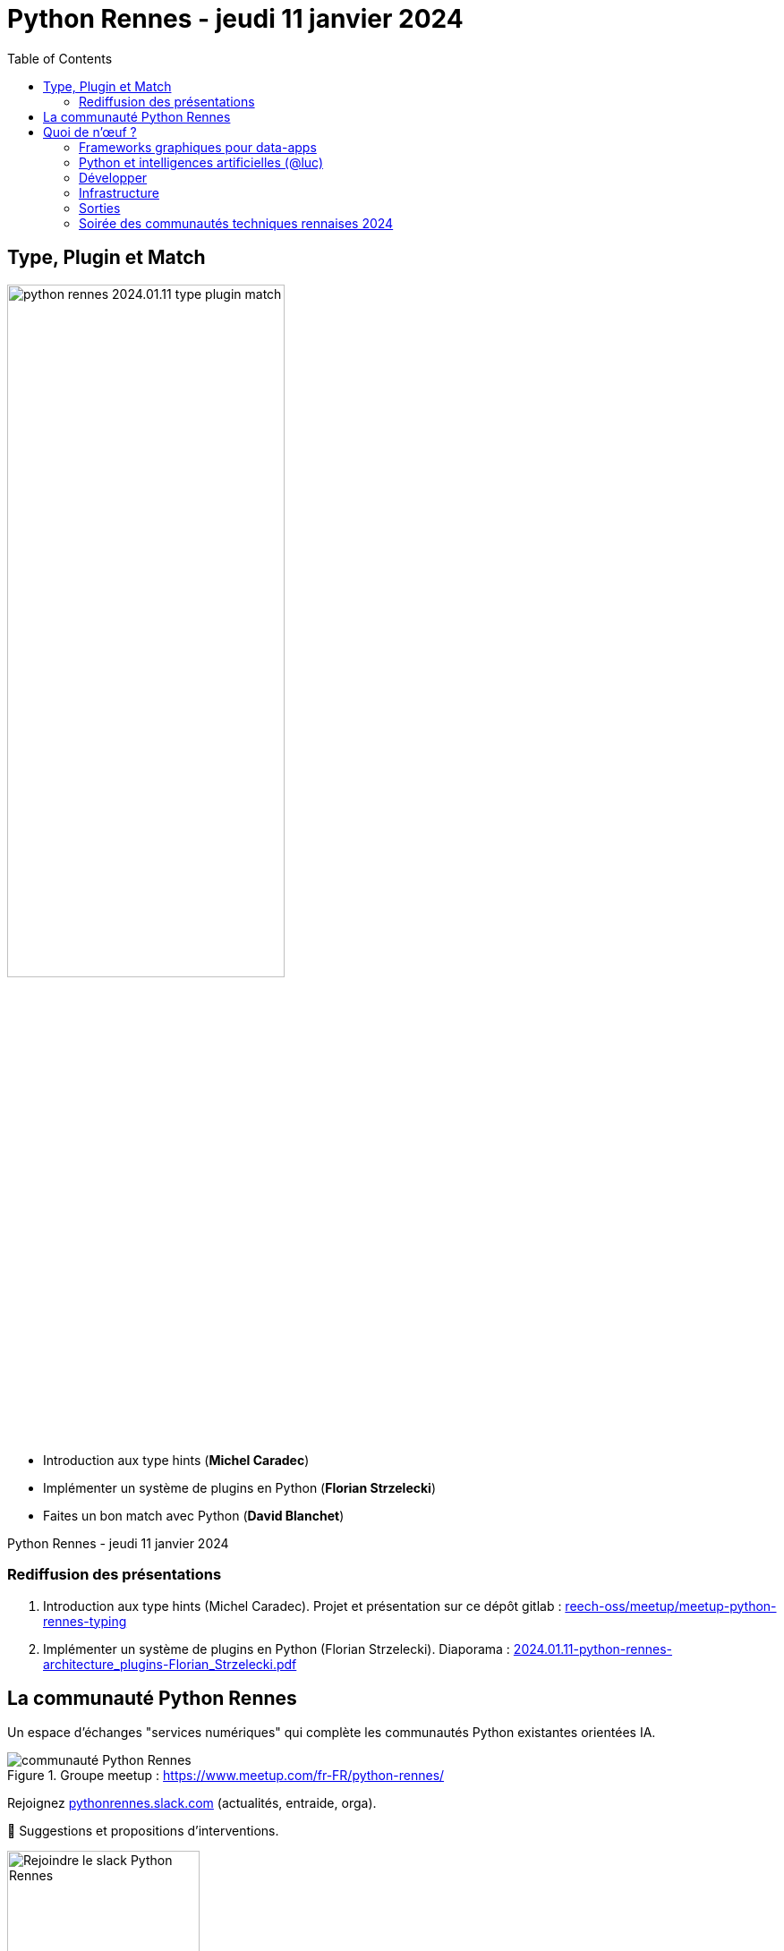 :revealjs_customtheme: assets/beige-stylesheet.css
:revealjs_progress: true
:revealjs_slideNumber: true
:source-highlighter: highlightjs
:icons: font
:toc:

= Python Rennes - jeudi 11 janvier 2024

== Type, Plugin et Match

image::assets/python-rennes-2024.01.11-type-plugin-match.webp[width="60%"]

[.medium-text]
--
- Introduction aux type hints (**Michel Caradec**)
- Implémenter un système de plugins en Python (**Florian Strzelecki**)
- Faites un bon match avec Python (**David Blanchet**)
--

[.small-text]
--
Python Rennes - jeudi 11 janvier 2024
--

=== Rediffusion des présentations

// .Rediffusion vidéo : https://www.youtube.com/watch?v=yspHNEFjKfQ
// video::yspHNEFjKfQ[youtube,width=480,height=360]

[.medium-text]
--
. Introduction aux type hints (Michel Caradec). Projet et présentation sur ce dépôt gitlab : https://gitlab.com/reech-oss/meetup/meetup-python-rennes-typing[reech-oss/meetup/meetup-python-rennes-typing]
. Implémenter un système de plugins en Python (Florian Strzelecki). Diaporama : link:2024.01.11-python-rennes-architecture_plugins-Florian_Strzelecki.pdf[2024.01.11-python-rennes-architecture_plugins-Florian_Strzelecki.pdf]
// . Faites un bon match avec Python (David Blanchet). Diaporama : link:.pdf[.pdf]
--

[.columns]
== La communauté Python Rennes

[.column]
--
[.medium-text]
Un espace d'échanges "services numériques" qui complète les communautés Python existantes orientées IA.

.Groupe meetup : https://www.meetup.com/fr-FR/python-rennes/
image::assets/python_rennes-communauté.png[communauté Python Rennes]
--

[.column]
--
[.medium-text]
Rejoignez https://pythonrennes.slack.com[pythonrennes.slack.com] (actualités, entraide, orga).

[.medium-text]
📣 Suggestions et propositions d'interventions.

.Invitation slack : https://join.slack.com/t/pythonrennes/shared_invite/zt-1yd4yioap-lBAngm3Q0jxAKLP6fYJR8w
image::assets/qr_code-slack-Python_Rennes.svg[Rejoindre le slack Python Rennes, 50%]
--

[.column]
--
[.medium-text]
Compte +++<del>+++Twitter+++</del>+++ **X** 🤷 : https://twitter.com/PythonRennes[@PythonRennes]
--

== Quoi de n'œuf ?

image::assets/reptile-python-hatching-egg-820x459.jpg[credits: Heiko Kiera - Shutterstock - https://www.aboutanimals.com/reptile/, width=50%]

Canal https://app.slack.com/client/T049W7K3GDA/C049TNM0G8K[#quoi-de-noeuf]

[.columns]
=== Frameworks graphiques pour data-apps

[.column]
--
[.medium-text]
Rediffusion **Interfaces graphiques web en Python - retours d'exp. NiceGUI, Gradio, Streamlit** (@bruno @gaël @fabien)

.chaîne YouTube du BreizhCamp : https://www.youtube.com/watch?v=yspHNEFjKfQ
video::yspHNEFjKfQ[youtube,width=480,height=260]
--

[.column]
--
https://solara.dev/[solara.dev] (@michel)

[.medium-text]
* ipywidgets
* API inspirée de React
--

[.column]
--
https://panel.holoviz.org/[panel.holoviz.org] (@gaël)

[.medium-text]
* compatible avec les bibliothèques de data-viz (vega, bokeh, seaborn, matplotlib, etc.)
* intégrable dans Jupyter
* serveur web Python (Tornado, FastAPI, Flask, Django)
* client Python natif (web-assembly) !
--


[.columns]
=== Python et intelligences artificielles (@luc)

[.column]
--

[.medium-text]
Meetup https://www.meetup.com/fr-FR/generative-ai-rennes/[Generative AI Rennes]

[.small-text]
* chaîne YouTube https://www.youtube.com/@GenerativeAIRennes[@GenerativeAIRennes]

image::assets/meetup_generative_ai_rennes.webp[logo meetup Generative AI Rennes]
--

[.column]
--
[.medium-text]
https://tryolabs.com/blog/top-python-libraries-2023[Top 10 des bibliothèques Python innovantes] de TryOLabs

[.small-text]
* LiteLLM (couche d'abstraction uniformisant l'utilisation de LLM)
* TaiPy (UI pour data-apps)
* MLX (ML pour Apple silicon)
* unstructured & WhisperX (prétraitement de textes)
* ZenML & AutoMLOps (pipelines ML)
* (audio -> texte avec horodatage)
* AutoGen (bots conversationnels), etc.

[.small-text]
Mais aussi : PyApp (déploiement), Temporian & functime (traitements d'horodatage), etc.
--

[.column]
--
[.medium-text]
Livre blanc https://dataforgood.fr/iagenerative/[Les grands défis de l’IA générative] de l'association Data for good

[.small-text]
. fiabilité de l'information
. propriété intellectuelle et données personnelles
. biais algorithmique
. **impact environnemental et sociétal**
. tech for good ?

[.small-text]
* webinaire https://www.youtube.com/watch?v=uf62I49mmok[Les grands défis de l'IA générative]
* podcast Techologie https://techologie.net/episodes/83-bombes-carbones-et-usages-de-la-data-et-de-l-ia/[Bombes carbones et usages de la data et de l'IA]
--

=== Développer

[.medium-text]
* vidéo d'Anthony Writes Codes https://www.youtube.com/watch?v=8nvfOjvOF5w[prefer tuples to lists!] (@michel)
* https://pythontutor.com/python-compiler.html (@michel)
** compilateur, exécuteur pas-à-pas de petits scripts Python
* analyse statique de code : https://devblogs.microsoft.com/python/python-linting-video/[lint dans codium / vsCode] (@michel)
* rediffusion des conférences #WhoRunTheTech (@luc)
**  https://www.youtube.com/playlist?list=PL4MHvaRnrWwEVqeo6Jeqt9_iLeP5thCWe
* podcast 🇬🇧 https://pypodcats.live/episodes/[PyPodcats] (@michel)
* https://www.da.vidbuchanan.co.uk/blog/python-swar.html[SIMD in Pure Python] : jeu de la vie de Conway & utilisation d'opérateurs binaires pour paralléliser les calculs @david

=== Infrastructure

* vulnérabilités dans les bibliothèques Python (@michel)
** https://osv.dev/list?ecosystem=PyPI
** https://thehackernews.com/2023/12/116-malware-packages-found-on-pypi.html[116 Malware Packages Found on PyPI Repository Infecting Windows and Linux Systems] (HackerNews)
* `magic-wormhole` : échanger des fichiers / secrets / clés SSH de façon sécurisée
** https://pypi.org/project/magic-wormhole/
** https://blog.stephane-robert.info/docs/securiser/secrets/wormhole/

=== Sorties

[.medium-text]
--
* répondez à l'enquête sur les pratiques de développement Python 2023 (Python Software Foundation & JetBrains) (@luc)
** https://survey.alchemer.com/s3/7554174/python-developers-survey-2023
* https://www.djangoproject.com/weblog/2023/dec/04/django-50-released/[Django 5.0] (@florian)
* https://www.python.org/downloads/release/python-3117/[Python 3.11.7] (@michel)
** tomllib : gestion native de fichiers .toml
** ajout d'opérateurs dans les reg-exp : groupement atomique `(?>...)`, quantifieurs possessifs `*+, ++, ?+, {m,n}+`
** suite du projet _faster CPython_
** groupe d'exceptions `*except`, groupe de tâches dans `asyncio`
* 1re maintenance de 3.12 : https://www.python.org/downloads/release/python-3121/[Python 3.12.1] (@michel)
* PR pour l'ajout d'un compilateur _just-in-time_ pour Python 3.13 : https://tonybaloney.github.io/posts/python-gets-a-jit.html[Python 3.13 get a JIT] (@jean-luc)
--

=== Soirée des communautés techniques rennaises 2024

image::assets/2024-05-16-soirée_communautés_techniques_rennaises.png[logo soirée des communautés 2024]
